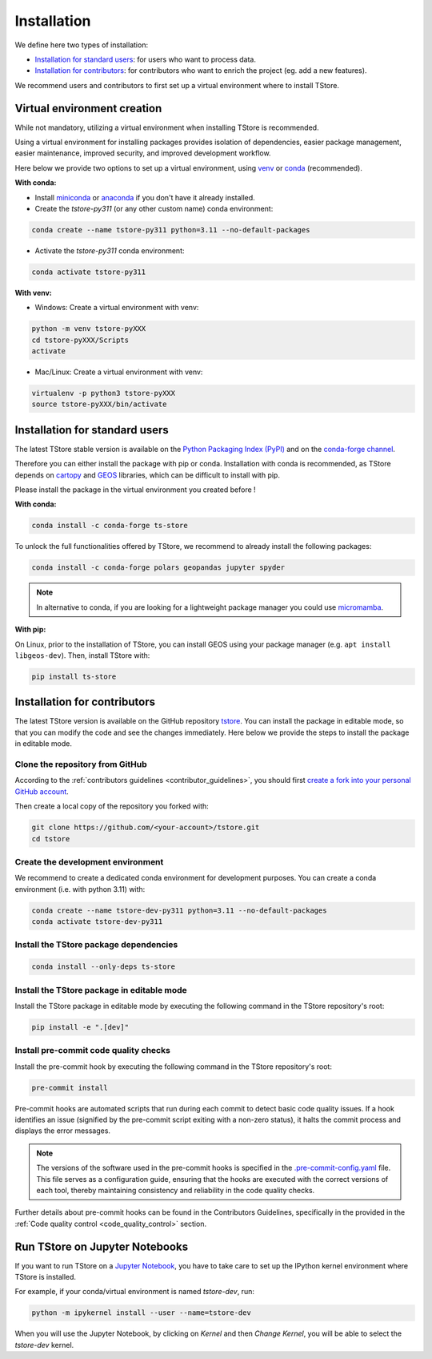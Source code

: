 =========================
Installation
=========================


We define here two types of installation:

- `Installation for standard users`_: for users who want to process data.

- `Installation for contributors`_: for contributors who want to enrich the project (eg. add a new features).

We recommend users and contributors to first set up a virtual environment where to install TStore.


.. _virtual_environment:

Virtual environment creation
===============================

While not mandatory, utilizing a virtual environment when installing TStore is recommended.

Using a virtual environment for installing packages provides isolation of dependencies,
easier package management, easier maintenance, improved security, and improved development workflow.

Here below we provide two options to set up a virtual environment,
using `venv <https://docs.python.org/3/library/venv.html>`__
or `conda <https://docs.conda.io/en/latest/>`__ (recommended).

**With conda:**

* Install `miniconda <https://docs.conda.io/en/latest/miniconda.html>`__
  or `anaconda <https://docs.anaconda.com/anaconda/install/>`__
  if you don't have it already installed.

* Create the `tstore-py311` (or any other custom name) conda environment:

.. code-block:: bash

	conda create --name tstore-py311 python=3.11 --no-default-packages

* Activate the `tstore-py311` conda environment:

.. code-block:: bash

	conda activate tstore-py311


**With venv:**

* Windows: Create a virtual environment with venv:

.. code-block:: bash

   python -m venv tstore-pyXXX
   cd tstore-pyXXX/Scripts
   activate


* Mac/Linux: Create a virtual environment with venv:

.. code-block:: bash

   virtualenv -p python3 tstore-pyXXX
   source tstore-pyXXX/bin/activate

.. _installation_standard:

Installation for standard users
==================================

The latest TStore stable version is available
on the `Python Packaging Index (PyPI) <https://pypi.org/project/ts-store/>`__
and on the `conda-forge channel <https://anaconda.org/conda-forge/ts-store>`__.

Therefore you can either install the package with pip or conda.
Installation with conda is recommended, as TStore depends on `cartopy <https://scitools.org.uk/cartopy/docs/latest/>`__
and `GEOS <https://libgeos.org/>`_ libraries, which can be difficult to install with pip.

Please install the package in the virtual environment you created before !

**With conda:**

.. code-block:: bash

   conda install -c conda-forge ts-store

To unlock the full functionalities offered by TStore, we recommend to already install the following packages:

.. code-block:: bash

   conda install -c conda-forge polars geopandas jupyter spyder

.. note::
   In alternative to conda, if you are looking for a lightweight package manager you could use `micromamba <https://micromamba.readthedocs.io/en/latest/>`__.

**With pip:**

On Linux, prior to the installation of TStore, you can install GEOS using your package manager (e.g. ``apt install libgeos-dev``).
Then, install TStore with:

.. code-block:: bash

   pip install ts-store


.. _installation_contributor:

Installation for contributors
================================

The latest TStore version is available on the GitHub repository `tstore <https://github.com/ltelab/tstore>`_.
You can install the package in editable mode, so that you can modify the code and see the changes immediately.
Here below we provide the steps to install the package in editable mode.

Clone the repository from GitHub
......................................

According to the :ref:`contributors guidelines <contributor_guidelines>`,
you should first
`create a fork into your personal GitHub account <https://docs.github.com/en/pull-requests/collaborating-with-pull-requests/working-with-forks/fork-a-repo>`__.

Then create a local copy of the repository you forked with:

.. code-block:: bash

   git clone https://github.com/<your-account>/tstore.git
   cd tstore

Create the development environment
......................................

We recommend to create a dedicated conda environment for development purposes.
You can create a conda environment (i.e. with python 3.11) with:

.. code-block:: bash

	conda create --name tstore-dev-py311 python=3.11 --no-default-packages
	conda activate tstore-dev-py311

Install the TStore package dependencies
............................................

.. code-block:: bash

	conda install --only-deps ts-store


Install the TStore package in editable mode
................................................

Install the TStore package in editable mode by executing the following command in the TStore repository's root:

.. code-block:: bash

	pip install -e ".[dev]"


Install pre-commit code quality checks
..............................................

Install the pre-commit hook by executing the following command in the TStore repository's root:

.. code-block:: bash

   pre-commit install


Pre-commit hooks are automated scripts that run during each commit to detect basic code quality issues.
If a hook identifies an issue (signified by the pre-commit script exiting with a non-zero status), it halts the commit process and displays the error messages.

.. note::
	The versions of the software used in the pre-commit hooks is specified in the `.pre-commit-config.yaml <https://github.com/ltelab/tstore/blob/main/.pre-commit-config.yaml>`__ file. This file serves as a configuration guide, ensuring that the hooks are executed with the correct versions of each tool, thereby maintaining consistency and reliability in the code quality checks.

Further details about pre-commit hooks can be found in the Contributors Guidelines, specifically in the provided in the :ref:`Code quality control <code_quality_control>` section.


Run TStore on Jupyter Notebooks
=====================================

If you want to run TStore on a `Jupyter Notebook <https://jupyter.org/>`__,
you have to take care to set up the IPython kernel environment where TStore is installed.

For example, if your conda/virtual environment is named `tstore-dev`, run:

.. code-block:: bash

   python -m ipykernel install --user --name=tstore-dev

When you will use the Jupyter Notebook, by clicking on `Kernel` and then `Change Kernel`, you will be able to select the `tstore-dev` kernel.
